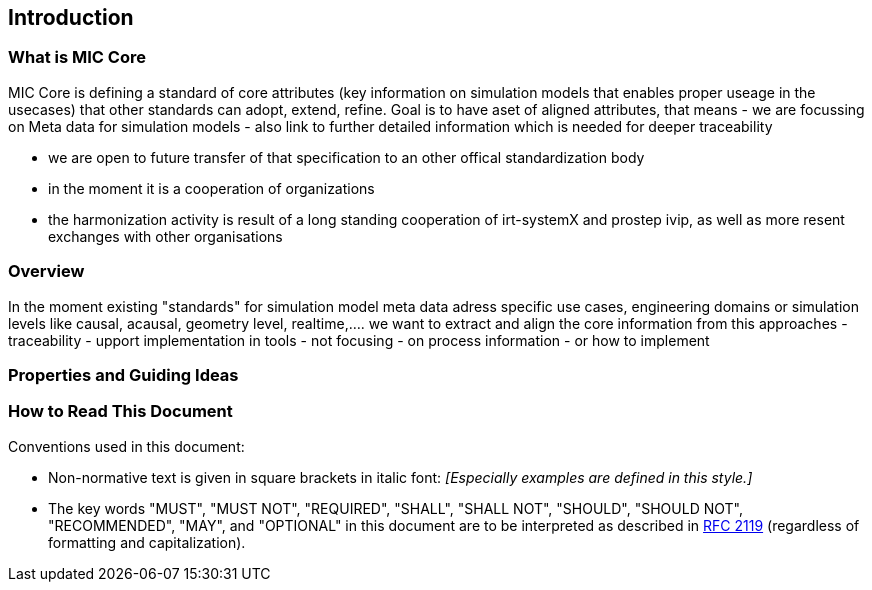 == Introduction

=== What is MIC Core [[what-is-mic-core]]
MIC Core is defining a standard of core attributes (key information on simulation models that enables proper useage in the usecases) that other standards can adopt, extend, refine.
Goal is to have aset of aligned attributes, that means
  -  we are focussing on Meta data for simulation models
  -  also link to further detailed information which is needed for deeper traceability
  
-   we are open to future transfer of that specification to an other offical standardization body
-   in the moment it is a cooperation of organizations
-   the harmonization activity is result of a long standing cooperation of irt-systemX and prostep ivip, as well as more resent exchanges with other organisations   

=== Overview
In the moment existing "standards" for simulation model meta data adress specific use cases, engineering domains or simulation levels like causal, acausal, geometry level, realtime,.... 
we want to extract and align the core information from this approaches
    -  traceability 
    -  upport implementation in tools
-   not focusing
     -  on process information
     -  or how to implement
     
=== Properties and Guiding Ideas

=== How to Read This Document

Conventions used in this document:

* Non-normative text is given in square brackets in italic font: _[Especially examples are defined in this style.]_

* The key words "MUST", "MUST NOT", "REQUIRED", "SHALL", "SHALL NOT", "SHOULD", "SHOULD NOT", "RECOMMENDED", "MAY", and "OPTIONAL" in this document are to be interpreted as described in https://tools.ietf.org/html/rfc2119[RFC 2119] (regardless of formatting and capitalization).

